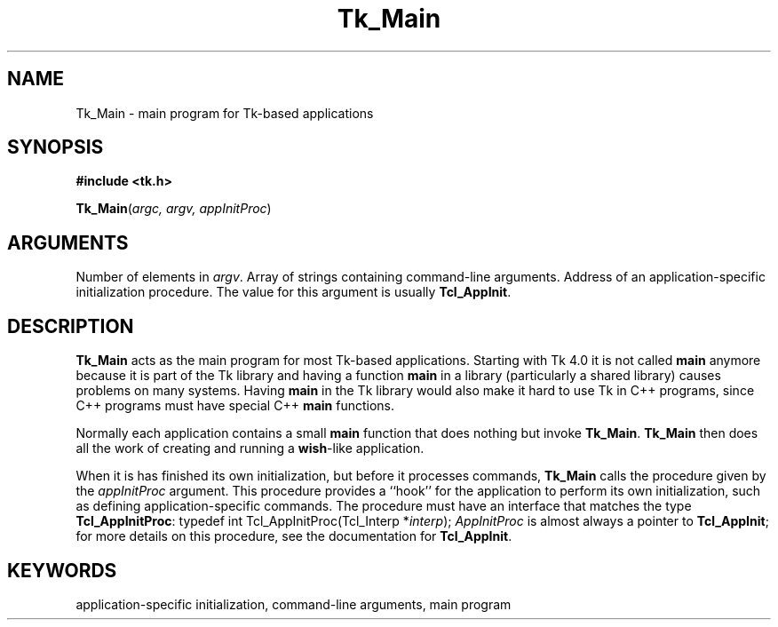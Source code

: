 '\"
'\" Copyright (c) 1994 The Regents of the University of California.
'\" Copyright (c) 1994-1996 Sun Microsystems, Inc.
'\"
'\" See the file "license.terms" for information on usage and redistribution
'\" of this file, and for a DISCLAIMER OF ALL WARRANTIES.
'\" 
'\" RCS: @(#) $Id: Tk_Main.3,v 1.2 1998/09/14 18:22:54 stanton Exp $
'\" 
.TH Tk_Main 3 4.0 Tk "Tk Library Procedures"
.BS
.SH NAME
Tk_Main \- main program for Tk-based applications
.SH SYNOPSIS
.nf
\fB#include <tk.h>\fR
.sp
\fBTk_Main\fR(\fIargc, argv, appInitProc\fR)
.SH ARGUMENTS
.AS Tcl_AppInitProc *appInitProc
.AP int argc in
Number of elements in \fIargv\fR.
.AP char *argv[] in
Array of strings containing command-line arguments.
.AP Tcl_AppInitProc *appInitProc in
Address of an application-specific initialization procedure.
The value for this argument is usually \fBTcl_AppInit\fR.
.BE

.SH DESCRIPTION
.PP
\fBTk_Main\fR acts as the main program for most Tk-based applications.
Starting with Tk 4.0 it is not called \fBmain\fR anymore because it 
is part of the Tk library and having a function \fBmain\fR
in a library (particularly a shared library) causes problems on many
systems.
Having \fBmain\fR in the Tk library would also make it hard to use
Tk in C++ programs, since C++ programs must have special C++
\fBmain\fR functions.
.PP
Normally each application contains a small \fBmain\fR function that does
nothing but invoke \fBTk_Main\fR.
\fBTk_Main\fR then does all the work of creating and running a
\fBwish\fR-like application.
.PP
When it is has finished its own initialization, but before
it processes commands, \fBTk_Main\fR calls the procedure given by
the \fIappInitProc\fR argument.  This procedure provides a ``hook''
for the application to perform its own initialization, such as defining
application-specific commands.  The procedure must have an interface
that matches the type \fBTcl_AppInitProc\fR:
.CS
typedef int Tcl_AppInitProc(Tcl_Interp *\fIinterp\fR);
.CE
\fIAppInitProc\fR is almost always a pointer to \fBTcl_AppInit\fR;
for more details on this procedure, see the documentation
for \fBTcl_AppInit\fR.

.SH KEYWORDS
application-specific initialization, command-line arguments, main program
